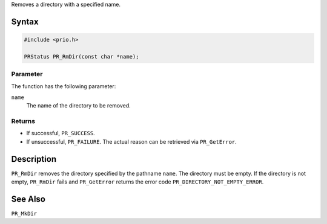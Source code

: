 Removes a directory with a specified name.

.. _Syntax:

Syntax
------

.. code:: eval

   #include <prio.h>

   PRStatus PR_RmDir(const char *name);

.. _Parameter:

Parameter
~~~~~~~~~

The function has the following parameter:

``name``
   The name of the directory to be removed.

.. _Returns:

Returns
~~~~~~~

-  If successful, ``PR_SUCCESS``.
-  If unsuccessful, ``PR_FAILURE``. The actual reason can be retrieved
   via ``PR_GetError``.

.. _Description:

Description
-----------

``PR_RmDir`` removes the directory specified by the pathname ``name``.
The directory must be empty. If the directory is not empty, ``PR_RmDir``
fails and ``PR_GetError`` returns the error code
``PR_DIRECTORY_NOT_EMPTY_ERROR``.

.. _See_Also:

See Also
--------

``PR_MkDir``
